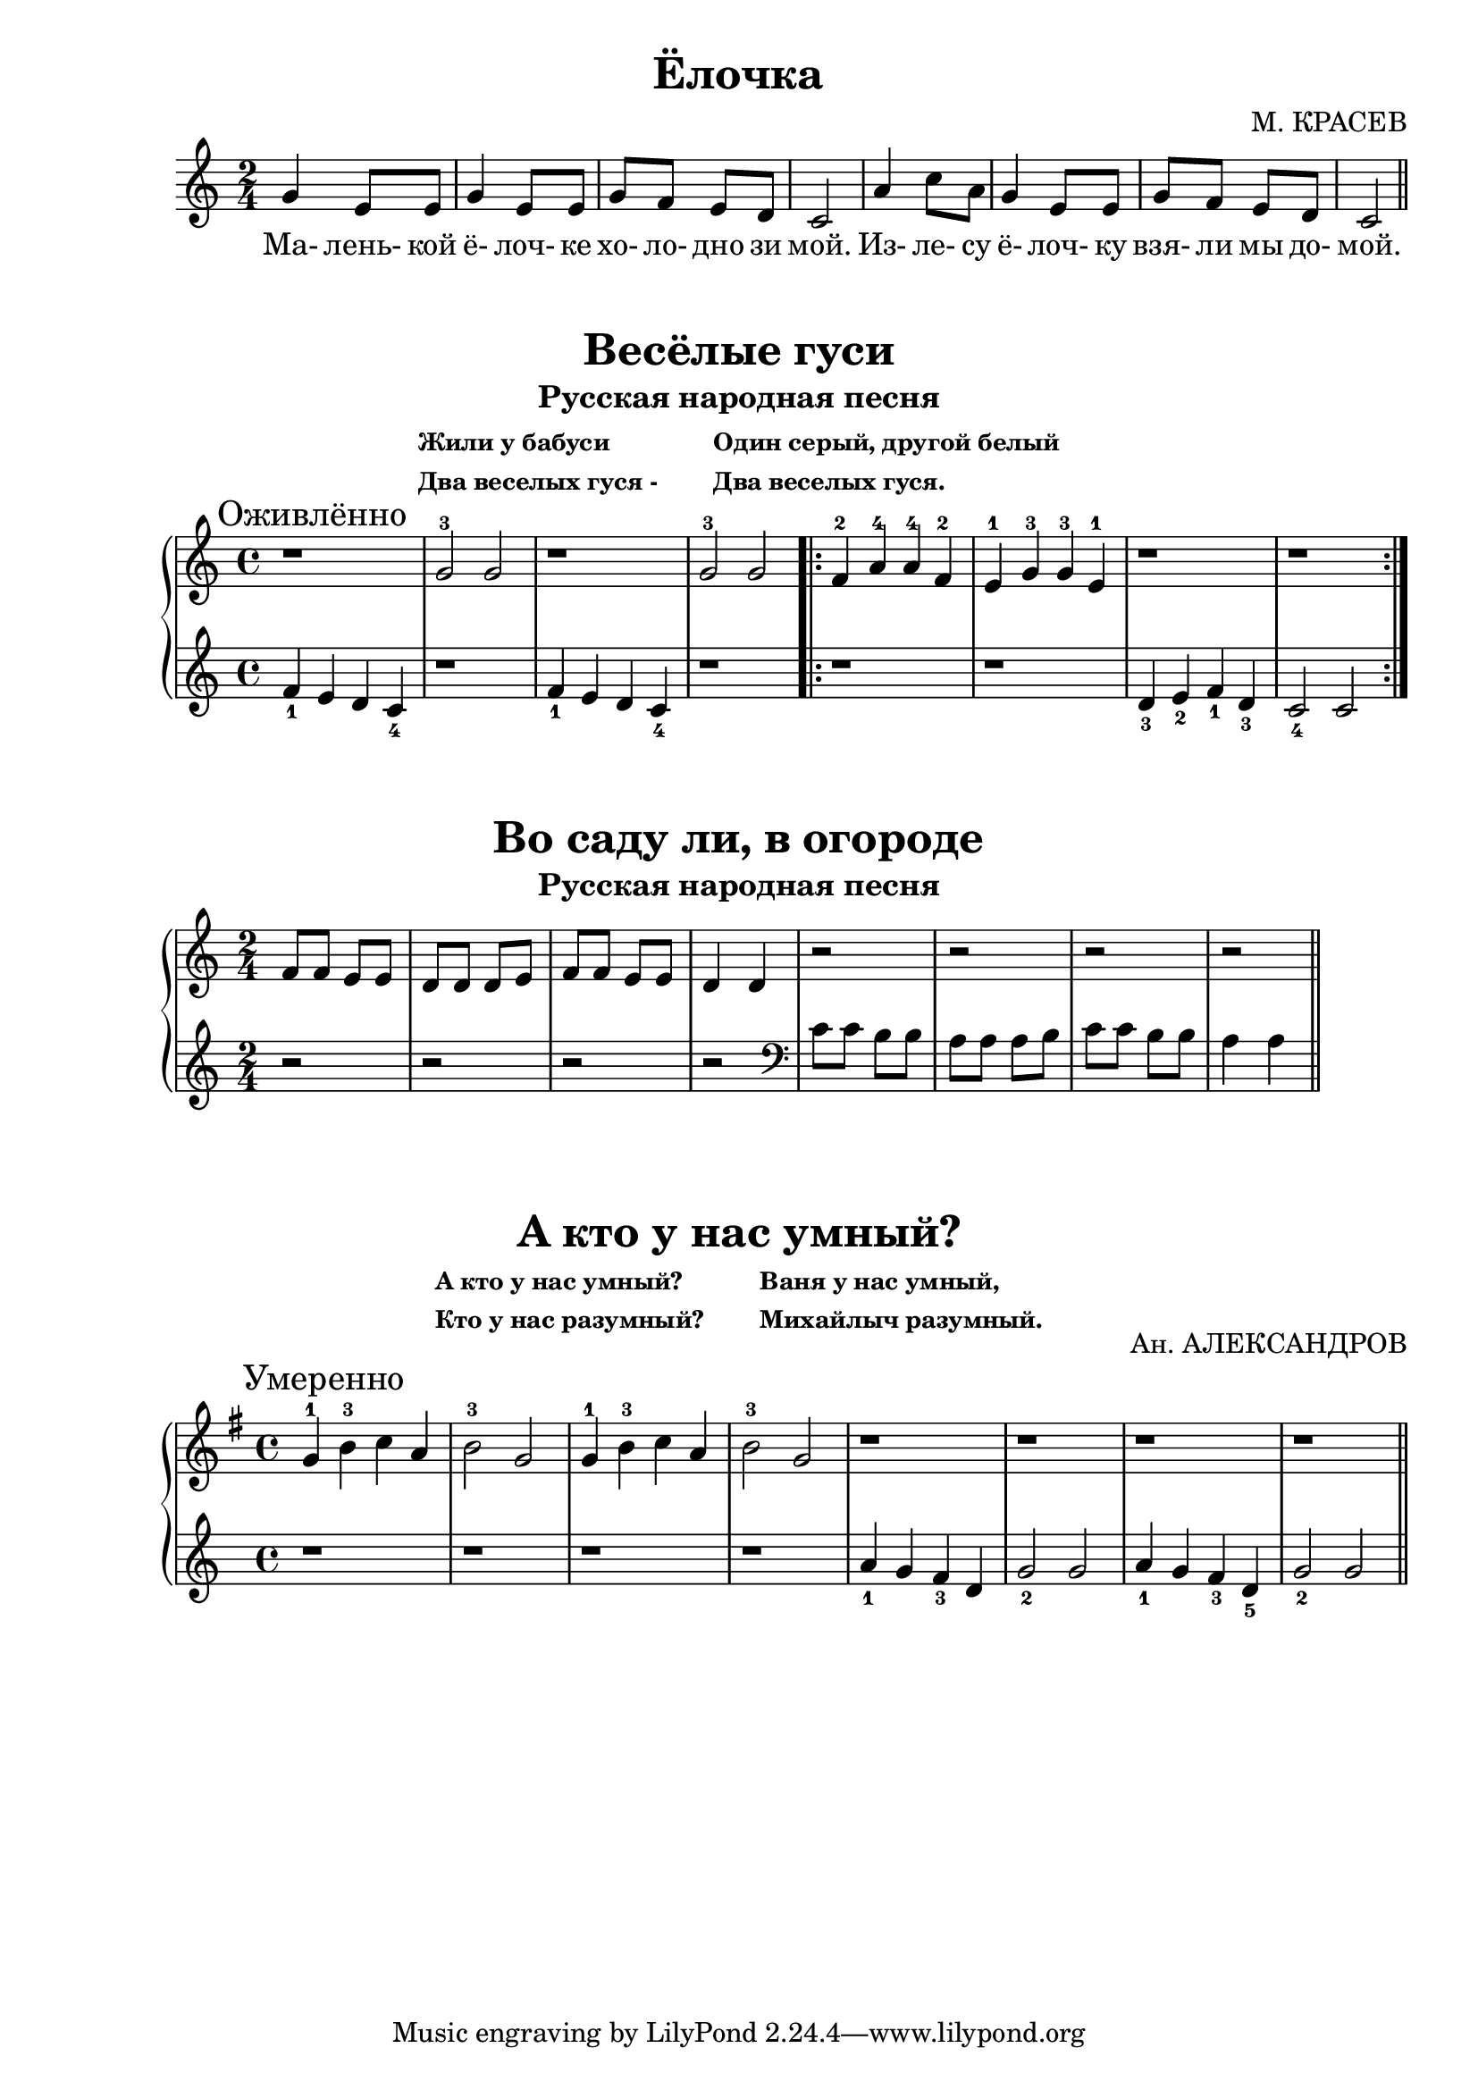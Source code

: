\version "2.18.2"

\book {
    \paper {
        print-all-headers = ##t
    }

    \score {
        \new  Staff {
            \key c \major
            \time 2/4
            \relative {
                g'4 e8 e |
                g4 e8 e |
                g f e d |
                c2 |
                a'4 c8 a |
                g4 e8 e |
                g f e d |
                c2
                \bar "||"
            }
            \addlyrics {
                Ма- лень- кой ё- лоч- ке хо- ло- дно зи мой.
                Из- ле- су ё- лоч- ку взя- ли мы до- мой.
            }
        }
        \header {
            title = "Ёлочка"
            composer = "М. КРАСЕВ"
        }
    }

    \score {
        \new PianoStaff <<
            \new Staff {
                \key c \major
                \time 4/4
                \relative {
                    \mark "Оживлённо"
                    r1 |
                    g'2-3 g |
                    r1 |
                    g2-3 g |
                    \repeat volta 2 {
                        f4-2 a-4 a-4 f-2 |
                        e-1 g-3 g-3 e-1 |
                        r1 |
                        r
                    }
                }
            }
            \new Staff {
                \relative {
                    f'4_1 e d c_4 |
                    r1 |
                    f4_1 e d c_4 |
                    r1 |
                    \repeat volta 2 {
                        r1 |
                        r |
                        d4_3 e_2 f_1 d_3 |
                        c2_4 c
                    }
                }
            }
        >>
        \header {
            title = "Весёлые гуси"
            subtitle = "Русская народная песня"
	    subsubtitle = \markup {
		    \column {
		        \line { Жили у бабуси }
			\line { Два веселых гуся - }
		    }
		    \hspace #4
		    \column {
		        \line { Один серый, другой белый }
			\line { Два веселых гуся. }
		    }
	    }
        }
    }

    \score {
        \new PianoStaff <<
            \new Staff {
                \key c \major
                \time 2/4
                \relative {
                    f'8 f e e |
                    d d d e |
                    f f e e |
                    d4 d |
                    r2 |
                    r |
                    r |
                    r
                    \bar "||"
                }

            }
            \new Staff {
                \relative {
                    r2 |
                    r |
                    r |
                    r |
                    \clef "bass"
                    c'8 c b b |
                    a a a b |
                    c c b b |
                    a4 a
                    \bar "||"
                }
            }
        >>
        \header {
            title = "Во саду ли, в огороде"
            subtitle = "Русская народная песня"
        }

    }

    \score {
        \new PianoStaff <<
            \new Staff {
                \key g \major
                \time 4/4
                \relative {
                    \mark "Умеренно"
                    g'4-1 b-3 c a |
                    b2-3 g |
                    g4-1 b-3 c a |
                    b2-3 g |
                    r1 |
                    r1 |
                    r1 |
                    r1
                    \bar "||"
                }
            }
            \new Staff {
                \relative {
                    r1 |
                    r1 |
                    r1 |
                    r1 |
                    a'4_1 g f_3 d |
                    g2_2 g |
                    a4_1 g f_3 d_5 |
                    g2_2 g
                    \bar "||"
                }
            }
        >>
        \header {
            title = "А кто у нас умный?"
	    composer = "Ан. АЛЕКСАНДРОВ"
	    subsubtitle = \markup {
	        \column {
		    \line { А кто у нас умный? }
		    \line { Кто у нас разумный? }
		}
		\hspace #4
		\column {
                    \line { Ваня у нас умный, }
		    \line { Михайлыч разумный. }
                }
	    }
        }
    }
}
